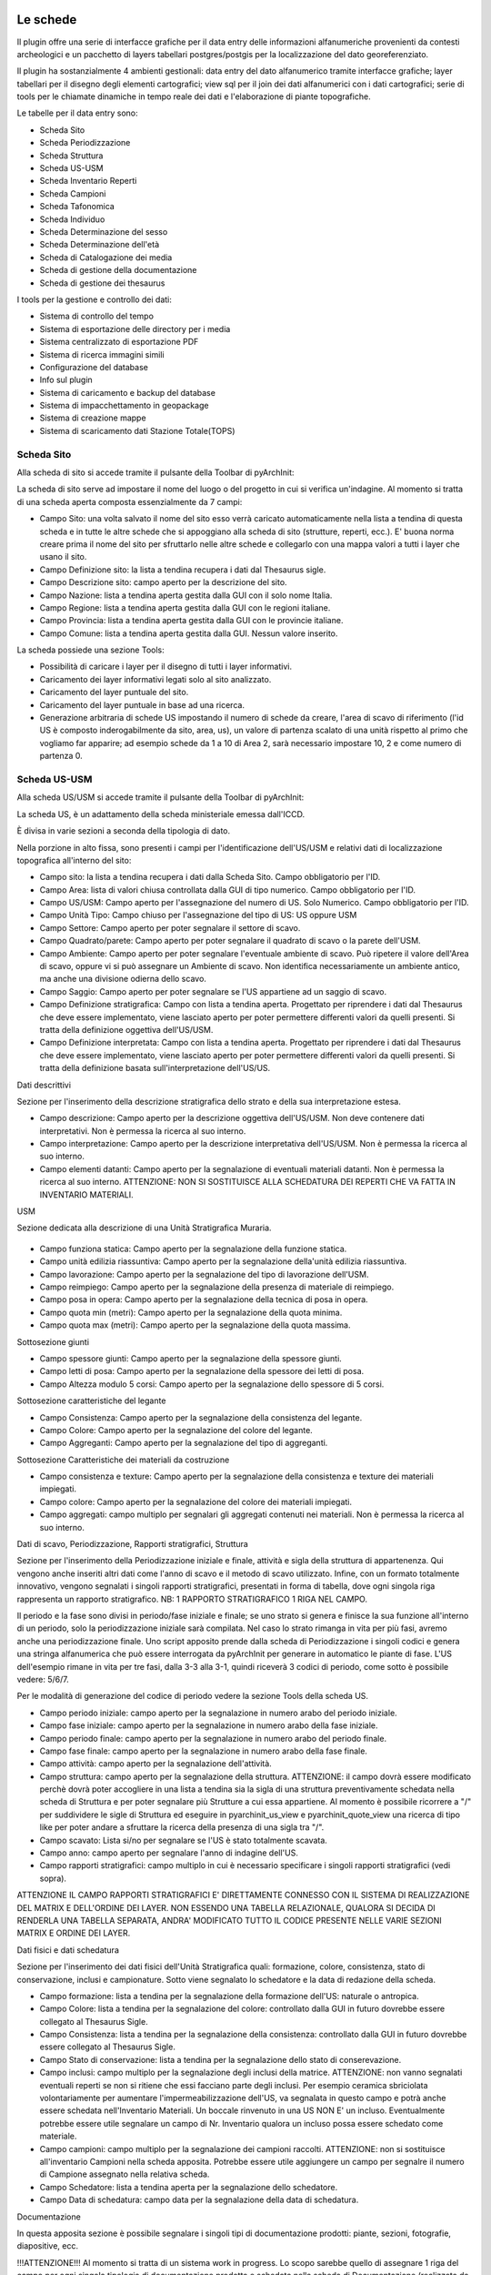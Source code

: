.. image:: ./_images/logo_3.png
   :align: right

***************************************************
Le schede
***************************************************
Il plugin offre una serie di interfacce grafiche per il data entry delle informazioni alfanumeriche provenienti da contesti archeologici e un pacchetto di layers tabellari postgres/postgis per la localizzazione del dato georeferenziato.

Il plugin ha sostanzialmente 4 ambienti gestionali:
data entry del dato alfanumerico tramite interfacce grafiche;
layer tabellari per il disegno degli elementi cartografici;
view sql per il join dei dati alfanumerici con i dati cartografici;
serie di tools per le chiamate dinamiche in tempo reale dei dati e l'elaborazione di piante topografiche.

Le tabelle per il data entry sono:

* Scheda Sito
* Scheda Periodizzazione
* Scheda Struttura
* Scheda US-USM
* Scheda Inventario Reperti
* Scheda Campioni
* Scheda Tafonomica
* Scheda Individuo
* Scheda Determinazione del sesso
* Scheda Determinazione dell'età
* Scheda di Catalogazione dei media
* Scheda di gestione della documentazione
* Scheda di gestione dei thesaurus


I tools per la gestione e controllo dei dati:

* Sistema di controllo del tempo
* Sistema di esportazione delle directory per i media
* Sistema centralizzato di esportazione PDF
* Sistema di ricerca immagini simili
* Configurazione del database
* Info sul plugin
* Sistema di caricamento e backup del database
* Sistema di impacchettamento in geopackage
* Sistema di creazione mappe
* Sistema di scaricamento dati Stazione Totale(TOPS)


Scheda Sito
=============

.. image:: ./_images/iconSite.png
    :width: 3 cm
    :align: center

Alla scheda di sito si accede tramite il pulsante della Toolbar di pyArchInit:



La scheda di sito serve ad impostare il nome del luogo o del progetto in cui si verifica un'indagine. Al momento si tratta di una scheda aperta composta essenzialmente da 7 campi:

* Campo Sito: una volta salvato il nome del sito esso verrà caricato automaticamente nella lista a tendina di questa scheda e in tutte le altre schede che si appoggiano alla scheda di sito (strutture, reperti, ecc.). E' buona norma creare prima il nome del sito per sfruttarlo nelle altre schede e collegarlo con una mappa valori a tutti i layer che usano il sito.
* Campo Definizione sito: la lista a tendina recupera i dati dal Thesaurus sigle.
* Campo Descrizione sito: campo aperto per la descrizione del sito.
* Campo Nazione: lista a tendina aperta gestita dalla GUI con il solo nome Italia.
* Campo Regione: lista a tendina aperta gestita dalla GUI con le regioni italiane.
* Campo Provincia: lista a tendina aperta gestita dalla GUI con le provincie italiane.
* Campo Comune: lista a tendina aperta gestita dalla GUI. Nessun valore inserito.

.. image:: ./_images/img_322a.png
   :align: center

La scheda possiede una sezione Tools:

* Possibilità di caricare i layer per il disegno di tutti i layer informativi.
* Caricamento dei layer informativi legati solo al sito analizzato.
* Caricamento del layer puntuale del sito.
* Caricamento del layer puntuale in base ad una ricerca.
* Generazione arbitraria di schede US impostando il numero di schede da creare, l'area di scavo di riferimento (l'id US è composto inderogabilmente da sito, area, us), un valore di partenza scalato di una unità rispetto al primo che vogliamo far apparire; ad esempio schede da 1 a 10 di Area 2, sarà necessario impostare 10, 2 e come numero di partenza 0.

.. image:: ./_images/img_322b.png
   :align: center


Scheda US-USM
==============

Alla scheda US/USM si accede tramite il pulsante della Toolbar di pyArchInit:

.. image:: ./_images/img_323button.png
   :align: center

La scheda US, è un adattamento della scheda ministeriale emessa dall'ICCD.

È divisa in varie sezioni a seconda della tipologia di dato.

.. image:: ./_images/img_323a.png
   :align: center

Nella porzione in alto fissa, sono presenti i campi per l'identificazione dell'US/USM e relativi dati di localizzazione topografica all'interno del sito:

* Campo sito: la lista a tendina recupera i dati dalla Scheda Sito. Campo obbligatorio per l'ID.
* Campo Area: lista di valori chiusa controllata dalla GUI di tipo numerico. Campo obbligatorio per l'ID.
* Campo US/USM: Campo aperto per l'assegnazione del numero di US. Solo Numerico. Campo obbligatorio per l'ID.
* Campo Unità Tipo: Campo chiuso per l'assegnazione del tipo di US:  US oppure USM
* Campo Settore: Campo aperto per poter segnalare il settore di scavo.
* Campo Quadrato/parete: Campo aperto per poter segnalare il quadrato di scavo o la parete dell'USM.
* Campo Ambiente: Campo aperto per poter segnalare l'eventuale ambiente di scavo. Può ripetere il valore dell'Area di scavo, oppure vi si può assegnare un Ambiente di scavo. Non identifica necessariamente un ambiente antico, ma anche una divisione odierna dello scavo.
* Campo Saggio: Campo aperto per poter segnalare se l'US appartiene ad un saggio di scavo.
* Campo Definizione stratigrafica: Campo con lista a tendina aperta. Progettato per riprendere i dati dal Thesaurus che deve essere implementato, viene lasciato aperto per poter permettere differenti valori da quelli presenti. Si tratta della definizione oggettiva dell'US/USM.
* Campo Definizione interpretata: Campo con lista a tendina aperta. Progettato per riprendere i dati dal Thesaurus che deve essere implementato, viene lasciato aperto per poter permettere differenti valori da quelli presenti. Si tratta della definizione basata sull'interpretazione dell'US/US.

Dati descrittivi

Sezione per l'inserimento della descrizione stratigrafica dello strato e della sua interpretazione estesa.

* Campo descrizione: Campo aperto per la descrizione oggettiva dell'US/USM. Non deve contenere dati interpretativi. Non è permessa la ricerca al suo interno.
* Campo interpretazione: Campo aperto per la descrizione interpretativa dell'US/USM. Non è permessa la ricerca al suo interno.
* Campo elementi datanti: Campo aperto per la segnalazione di eventuali materiali datanti. Non è permessa la ricerca al suo interno. ATTENZIONE: NON SI SOSTITUISCE ALLA SCHEDATURA DEI REPERTI CHE VA FATTA IN INVENTARIO MATERIALI.

USM

Sezione dedicata alla descrizione di una Unità Stratigrafica Muraria.

 .. image:: ./_images/img_323b.png
   :align: center

* Campo funziona statica: Campo aperto per la segnalazione della funzione statica.
* Campo unità edilizia riassuntiva: Campo aperto per la segnalazione della'unità edilizia riassuntiva.
* Campo lavorazione: Campo aperto per la segnalazione del tipo di lavorazione dell'USM.
* Campo reimpiego: Campo aperto per la segnalazione della presenza di materiale di reimpiego.
* Campo posa in opera: Campo aperto per la segnalazione della tecnica di posa in opera.
* Campo quota min (metri): Campo aperto per la segnalazione della quota minima.
* Campo quota max (metri): Campo aperto per la segnalazione della quota massima.

Sottosezione giunti

* Campo spessore giunti: Campo aperto per la segnalazione della spessore giunti.
* Campo letti di posa: Campo aperto per la segnalazione della spessore dei letti di posa.
* Campo Altezza modulo 5 corsi: Campo aperto per la segnalazione dello spessore di 5 corsi.

Sottosezione caratteristiche del legante

* Campo Consistenza: Campo aperto per la segnalazione della consistenza del legante.
* Campo Colore: Campo aperto per la segnalazione del colore del legante.
* Campo Aggreganti: Campo aperto per la segnalazione del tipo di aggreganti.

Sottosezione Caratteristiche dei materiali da costruzione

* Campo consistenza e texture: Campo aperto per la segnalazione della consistenza e texture dei materiali impiegati.
* Campo colore: Campo aperto per la segnalazione del colore dei materiali impiegati.
* Campo aggregati: campo multiplo per segnalari gli aggregati contenuti nei materiali. Non è permessa la ricerca al suo interno.

Dati di scavo, Periodizzazione, Rapporti stratigrafici, Struttura

.. image:: ./_images/img_323c.png
   :align: center

Sezione per l'inserimento della Periodizzazione iniziale e finale, attività e sigla della struttura di appartenenza. Qui vengono anche inseriti altri dati come l'anno di scavo e il metodo di scavo utilizzato. Infine, con un formato totalmente innovativo, vengono segnalati i singoli rapporti stratigrafici, presentati in forma di tabella, dove ogni singola riga rappresenta un rapporto stratigrafico. NB: 1 RAPPORTO STRATIGRAFICO 1 RIGA NEL CAMPO.

Il periodo e la fase sono divisi in periodo/fase iniziale e finale; se uno strato si genera e finisce la sua funzione all'interno di un periodo, solo la periodizzazione iniziale sarà compilata. Nel caso lo strato rimanga in vita per più fasi, avremo anche una periodizzazione finale. Uno script apposito prende dalla scheda di Periodizzazione i singoli codici e genera una stringa alfanumerica che può essere interrogata da pyArchInit per generare in automatico le piante di fase. L'US dell'esempio rimane in vita per tre fasi, dalla 3-3 alla 3-1, quindi riceverà 3 codici di periodo, come sotto è possibile vedere: 5/6/7.

Per le modalità di generazione del codice di periodo vedere la sezione Tools della scheda US.

* Campo periodo iniziale: campo aperto per la segnalazione in numero arabo del periodo iniziale.
* Campo fase iniziale: campo aperto per la segnalazione in numero arabo della fase iniziale.
* Campo periodo finale: campo aperto per la segnalazione in numero arabo del periodo finale.
* Campo fase finale: campo aperto per la segnalazione in numero arabo della fase finale.
* Campo attività: campo aperto per la segnalazione dell'attività.
* Campo struttura: campo aperto per la segnalazione della struttura. ATTENZIONE: il campo dovrà essere modificato perchè dovrà poter accogliere in una lista a tendina sia la sigla di una struttura preventivamente schedata nella scheda di Struttura e per poter segnalare più Strutture a cui essa appartiene. Al momento è possibile ricorrere a "/" per suddividere le sigle di Struttura ed eseguire in pyarchinit_us_view e pyarchinit_quote_view una ricerca di tipo like per poter andare a sfruttare la ricerca della presenza di una sigla tra "/".
* Campo scavato: Lista si/no per segnalare se l'US è stato totalmente scavata.
* Campo anno: campo aperto per segnalare l'anno di indagine dell'US.
* Campo rapporti stratigrafici: campo multiplo in cui è necessario specificare i singoli rapporti stratigrafici (vedi sopra).

ATTENZIONE IL CAMPO RAPPORTI STRATIGRAFICI E' DIRETTAMENTE CONNESSO CON IL SISTEMA DI REALIZZAZIONE DEL MATRIX E DELL'ORDINE DEI LAYER. NON ESSENDO UNA TABELLA RELAZIONALE, QUALORA SI DECIDA DI RENDERLA UNA TABELLA SEPARATA, ANDRA' MODIFICATO TUTTO IL CODICE PRESENTE NELLE VARIE SEZIONI MATRIX E ORDINE DEI LAYER.

Dati fisici e dati schedatura

Sezione per l'inserimento dei dati fisici dell'Unità Stratigrafica quali: formazione, colore, consistenza, stato di conservazione, inclusi e campionature. Sotto viene segnalato lo schedatore e la data di redazione della scheda.

.. image:: ./_images/img_323d.png
   :align: center

* Campo formazione: lista a tendina per la segnalazione della formazione dell'US: naturale o antropica.
* Campo Colore: lista a tendina per la segnalazione del colore: controllato dalla GUI in futuro dovrebbe essere collegato al Thesaurus Sigle.
* Campo Consistenza: lista a tendina per la segnalazione della consistenza: controllato dalla GUI in futuro dovrebbe essere collegato al Thesaurus Sigle.
* Campo Stato di conservazione: lista a tendina per la segnalazione dello stato di conserevazione.
* Campo inclusi: campo multiplo per la segnalazione degli inclusi della matrice. ATTENZIONE: non vanno segnalati eventuali reperti se non si ritiene che essi facciano parte degli inclusi. Per esempio ceramica sbriciolata volontariamente per aumentare l'impermeabilizzazione dell'US, va segnalata in questo campo e potrà anche essere schedata nell'Inventario Materiali. Un boccale rinvenuto in una US NON E' un incluso. Eventualmente potrebbe essere utile segnalare un campo di Nr. Inventario qualora un incluso possa essere schedato come materiale.
* Campo campioni: campo multiplo per la segnalazione dei campioni raccolti. ATTENZIONE: non si sostituisce all'inventario Campioni nella scheda apposita. Potrebbe essere utile aggiungere un campo per segnalre il numero di Campione assegnato nella relativa scheda.
* Campo Schedatore: lista a tendina aperta per la segnalazione dello schedatore.
* Campo Data di schedatura: campo data per la segnalazione della data di schedatura.

Documentazione

.. image:: ./_images/img_323e.png
   :align: center

In questa apposita sezione è possibile segnalare i singoli tipi di documentazione prodotti: piante, sezioni, fotografie, diapositive, ecc.

!!!ATTENZIONE!!!
Al momento si tratta di un sistema work in progress. Lo scopo sarebbe quello di assegnare 1 riga del campo per ogni singola tipologia di documentazione prodotta e schedata nella scheda di Documentazione (realizzata da Simone Berto). Quindi ogni riga corrisponde ad una sola pianta oppure un prospetto oppure una sezione e così via, segnalando il tipo di documentazione e il numero di riferimento che costituiscono gli ID della scheda di Documentazione. Al momento il sistema risulta incompleto. NON E' POSSIBILE FARE RICERCHE AL SUO INTERNO.

.. image:: ./_images/iconsus.png
   :align: center


Scheda Reperti
==============

.. image:: ./_images/iconFinds.png
   :align: center


Scheda Campioni
================

.. image:: ./_images/champion.png
   :align: center


Scheda Periodizzazione
========================

.. image:: ./_images/iconPER.png
   :align: center


Scheda Strutture
================

.. image:: ./_images/iconStrutt.png
   :align: center


Scheda Tombe
===============

.. image:: ./_images/iconGrave.png
   :align: center


Scheda Individui
====================

.. image:: ./_images/iconIND.png
   :align: center


Scheda Unità Topografiche
=============================

.. image:: ./_images/iconUT.png
   :align: center


Scheda Documentazione
=============================

.. image:: ./_images/icondoc.png
   :align: center


Scheda Gestione Immagini
========================

.. image:: ./_images/photo.png
   :align: center


Scheda Esportazione PDF
==========================

.. image:: ./_images/pdf-icon.png
   :align: center


Scheda Esportazione Immagini
=============================

.. image:: ./_images/directoryExp.png
   :align: center


Scheda Download Excel
=============================

.. image:: ./_images/excel-export.png
   :align: center


Scheda Time Manager
===================

.. image:: ./_images/iconTimeControll.png
   :align: center


Scheda Importazioni dati TOPS
=============================

.. image:: ./_images/tops.png
   :align: center


Scheda Crea la tua Mappa
=============================

.. image:: ./_images/print_map.png
   :align: center


Scheda Impacchetta per Geopackage
=================================

.. image:: ./_images/gpkg.png
   :align: center


Scheda Configurazione plugin
=============================

.. image:: ./_images/iconConn.png
   :align: center


Scheda Thesaurus Sigle
=============================

.. image:: ./_images/thesaurusicon.png
   :align: center


Scheda Gestione DB
=============================

.. image:: ./_images/backup.png
   :align: center